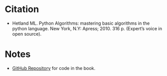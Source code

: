 #+BEGIN_COMMENT
.. title: Python Algorithms
.. slug: python-algorithms
.. date: 2020-11-09 15:13:36 UTC-08:00
.. tags: bibliography,algorithms,python
.. category: Bibliography
.. link: 
.. description: 
.. type: text
.. status: 
.. updated: 

#+END_COMMENT
* Citation
  - Hetland ML. Python Algorithms: mastering basic algorithms in the python language. New York, N.Y: Apress; 2010. 316 p. (Expert’s voice in open source). 
* Notes
  - [[https://github.com/apress/python-algorithms-14][GitHub Repository]] for code in the book.
